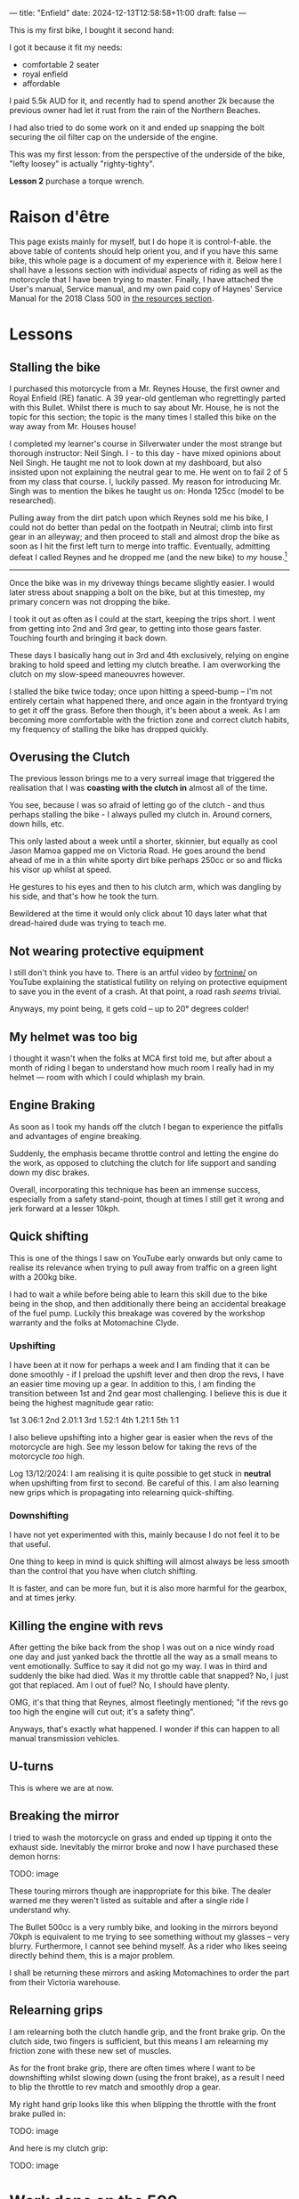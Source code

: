 ---
title: "Enfield"
date: 2024-12-13T12:58:58+11:00
draft: false
---

This is my first bike, I bought it second hand:

[[/blog/500-listing.jpg]]

I got it because it fit my needs:
- comfortable 2 seater
- royal enfield
- affordable

I paid 5.5k AUD for it, and recently had to spend another 2k because the previous owner had let it rust from the rain of the Northern Beaches.

I had also tried to do some work on it and ended up snapping the bolt securing the oil filter cap on the underside of the engine.

[[/blog/500-screw.jpg]]

This was my first lesson: from the perspective of the underside of the bike, "lefty loosey" is actually "righty-tighty".

*Lesson 2* purchase a torque wrench.

* Raison d'être

This page exists mainly for myself, but I do hope it is control-f-able. the above table of contents should help orient you, and if you have this same bike, this whole page is a document of my experience with it.
Below here I shall have a lessons section with individual aspects of riding as well as the motorcycle that I have been trying to master. Finally, I have attached the User's manual, Service manual, and my own paid copy of Haynes' Service Manual for the 2018 Class 500 in [[/resources][the resources section]].

* Lessons

** Stalling the bike

I purchased this motorcycle from a Mr. Reynes House, the first owner and Royal Enfield (RE) fanatic. A 39 year-old gentleman who regrettingly parted with this Bullet. Whilst there is much to say about Mr. House, he is not the topic for this section; the topic is the many times I stalled this bike on the way away from Mr. Houses house!

I completed my learner's course in Silverwater under the most strange but thorough instructor: Neil Singh. I - to this day - have mixed opinions about Neil Singh. He taught me not to look down at my dashboard, but also insisted upon not explaining the neutral gear to me. He went on to fail 2 of 5 from my class that course. I, luckily passed.
My reason for introducing Mr. Singh was to mention the bikes he taught us on: Honda 125cc (model to be researched).

Pulling away from the dirt patch upon which Reynes sold me his bike, I could not do better than pedal on the footpath in Neutral; climb into first gear in an alleyway; and then proceed to stall and almost drop the bike as soon as I hit the first left turn to merge into traffic.
Eventually, admitting defeat I called Reynes and he dropped me (and the new bike) to /my/ house.[fn:1]

-----

Once the bike was in my driveway things became slightly easier. I would later stress about snapping a bolt on the bike, but at this timestep, my primary concern was not dropping the bike.

I took it out as often as I could at the start, keeping the trips short. I went from getting into 2nd and 3rd gear, to getting into those gears faster.
Touching fourth and bringing it back down.

These days I basically hang out in 3rd and 4th exclusively, relying on engine braking to hold speed and letting my clutch breathe. I am overworking the clutch on my slow-speed maneouvres however.

I stalled the bike twice today; once upon hitting a speed-bump -- I'm not entirely certain what happened there, and once again in the frontyard trying to get it off the grass.
Before then though, it's been about a week. As I am becoming more comfortable with the friction zone and correct clutch habits, my frequency of stalling the bike has dropped quickly.

** Overusing the Clutch

The previous lesson brings me to a very surreal image that triggered the realisation that I was *coasting with the clutch in* almost all of the time.

You see, because I was so afraid of letting go of the clutch - and thus perhaps stalling the bike - I always pulled my clutch in. Around corners, down hills, etc.

This only lasted about a week until a shorter, skinnier, but equally as cool Jason Mamoa gapped me on Victoria Road.
He goes around the bend ahead of me in a thin white sporty dirt bike perhaps 250cc or so and flicks his visor up whilst at speed.

He gestures to his eyes and then to his clutch arm, which was dangling by his side, and that's how he took the turn.

Bewildered at the time it would only click about 10 days later what that dread-haired dude was trying to teach me.

** Not wearing protective equipment

I still don't think you have to. There is an artful video by [[https://www.youtube.com/watch?v=nINIJ1cAbYM][fortnine/]] on YouTube explaining the statistical futility on relying on protective equipment to save you in the event of a crash. At that point, a road rash /seems/ trivial.

Anyways, my point being, it gets cold -- up to 20° degrees colder!

** My helmet was too big

I thought it wasn't when the folks at MCA first told me, but after about a month of riding I began to understand how much room I really had in my helmet --- room with which I could whiplash my brain.

** Engine Braking

As soon as I took my hands off the clutch I began to experience the pitfalls and advantages of engine breaking.

Suddenly, the emphasis became throttle control and letting the engine do the work, as opposed to clutching the clutch for life support and sanding down my disc brakes.

Overall, incorporating this technique has been an immense success, especially from a safety stand-point, though at times I still get it wrong and jerk forward at a lesser 10kph.

** 

** Quick shifting
This is one of the things I saw on YouTube early onwards but only came to realise its relevance when trying to pull away from traffic on a green light with a 200kg bike.

I had to wait a while before being able to learn this skill due to the bike being in the shop, and then additionally there being an accidental breakage of the fuel pump. Luckily this breakage was covered by the workshop warranty and the folks at Motomachine Clyde.

*** Upshifting
I have been at it now for perhaps a week and I am finding that it can be done smoothly - if I preload the upshift lever and then drop the revs, I have an easier time moving up a gear. In addition to this, I am finding the transition between 1st and 2nd gear most challenging. I believe this is due it being the highest magnitude gear ratio:

1st 3.06:1
2nd 2.01:1
3rd 1.52:1
4th 1.21:1
5th 1:1

I also believe upshifting into a higher gear is easier when the revs of the motorcycle are high. See my lesson below for taking the revs of the motorcycle /too/ high.

Log 13/12/2024:
I am realising it is quite possible to get stuck in *neutral* when upshifting from first to second. Be careful of this.
I am also learning new grips which is propagating into relearning quick-shifting.


*** Downshifting

I have not yet experimented with this, mainly because I do not feel it to be that useful.

One thing to keep in mind is quick shifting will almost always be less smooth than the control that you have when clutch shifting.

It is faster, and can be more fun, but it is also more harmful for the gearbox, and at times jerky.

** Killing the engine with revs

After getting the bike back from the shop I was out on a nice windy road one day and just yanked back the throttle all the way as a small means to vent emotionally. Suffice to say it did not go my way. I was in third and suddenly the bike had died. Was it my throttle cable that snapped? No, I just got that replaced. Am I out of fuel? No, I should have plenty.

OMG, it's that thing that Reynes, almost fleetingly mentioned; "if the revs go too high the engine will cut out; it's a safety thing".

Anyways, that's exactly what happened. I wonder if this can happen to all manual transmission vehicles.

** U-turns

This is where we are at now.


** Breaking the mirror

I tried to wash the motorcycle on grass and ended up tipping it onto the exhaust side. Inevitably the mirror broke and now I have purchased these demon horns:

TODO: image

These touring mirrors though are inappropriate for this bike. The dealer warned me they weren't listed as suitable and after a single ride I understand why.

The Bullet 500cc is a very rumbly bike, and looking in the mirrors beyond 70kph is equivalent to me trying to see something without my glasses -- very blurry.
Furthermore, I cannot see behind myself. As a rider who likes seeing directly behind them, this is a major problem.

I shall be returning these mirrors and asking Motomachines to order the part from their Victoria warehouse.

** Relearning grips

I am relearning both the clutch handle grip, and the front brake grip. On the clutch side, two fingers is sufficient, but this means I am relearning my friction zone with these new set of muscles.

As for the front brake grip, there are often times where I want to be downshifting whilst slowing down (using the front brake), as a result I need to blip the throttle to rev match and smoothly drop a gear.

My right hand grip looks like this when blipping the throttle with the front brake pulled in:

TODO: image

And here is my clutch grip:

TODO: image

* Work done on the 500

|Item | Price item | Price labour |
|Bolt extraction and repair | 440 | 
|Throttle cables | 30 | 53
|Exhaust pipe | 286 | 106
|Gasket Rocker Cover Intake | 31 | 60
|Gasket Rocker Cover Exhaust | 31 | 60
|Front tyre - 100/90V19 (57V) BT46 F | 184.95 | 50
|Back tyre - 110/80H18 (58H) BT46 R | 194.95 | 50
|Fuel tank cap | 130
|Front sprocket | 56.39 | 40
|Rear sprocket | 102.34 | 40
|Chain | 67.52 | 80
|Oil level window + clip | 11 | 

* Footnotes

[fn:1] And then I drove him back, thus restoring equilibrium to our universe. 
 
